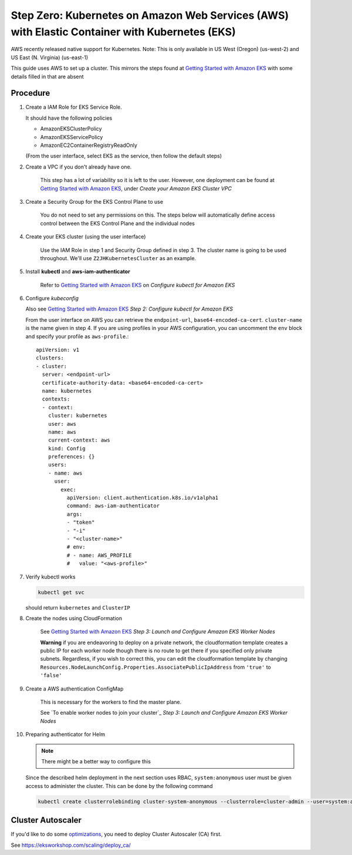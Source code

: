 .. _amazon-aws-eks:

Step Zero: Kubernetes on Amazon Web Services (AWS) with Elastic Container with Kubernetes (EKS)
-----------------------------------------------------------------------------------------------

AWS recently released native support for Kubernetes. Note: This is only available in US West (Oregon) (us-west-2) and
US East (N. Virginia) (us-east-1)

This guide uses AWS to set up a cluster. This mirrors the steps found at `Getting Started with Amazon EKS`_ with some details filled in that are absent

==========
Procedure
==========

1. Create a IAM Role for EKS Service Role.

   It should have the following policies

   * AmazonEKSClusterPolicy
   * AmazonEKSServicePolicy
   * AmazonEC2ContainerRegistryReadOnly
   
   (From the user interface, select EKS as the service, then follow the default steps) 
   
2. Create a VPC if you don't already have one.

    This step has a lot of variability so it is left to the user. However, one deployment can be found at `Getting Started with Amazon EKS`_, under *Create your Amazon EKS Cluster VPC*
   
3. Create a Security Group for the EKS Control Plane to use
    
    You do not need to set any permissions on this. The steps below will automatically define access control between the EKS Control Plane and the individual nodes

4. Create your EKS cluster (using the user interface)
 
    Use the IAM Role in step 1 and Security Group defined in step 3. The cluster name is going to be used throughout. We'll use ``Z2JHKubernetesCluster`` as an example.
    
5. Install **kubectl** and **aws-iam-authenticator**

    Refer to  `Getting Started with Amazon EKS`_ on *Configure kubectl for Amazon EKS*

6. Configure *kubeconfig*

   Also see `Getting Started with Amazon EKS`_ *Step 2: Configure kubectl for Amazon EKS*

   From the user interface on AWS you can retrieve the ``endpoint-url``, ``base64-encoded-ca-cert``. ``cluster-name`` is the name given in step 4. If you are using profiles in your AWS configuration, you can uncomment the ``env`` block and specify your profile as ``aws-profile``.::
    
     apiVersion: v1
     clusters:
     - cluster:
       server: <endpoint-url>
       certificate-authority-data: <base64-encoded-ca-cert>
       name: kubernetes
       contexts:
       - context:
	 cluster: kubernetes
	 user: aws
	 name: aws
	 current-context: aws
	 kind: Config
	 preferences: {}
	 users:
	 - name: aws
	   user:
	     exec:
	       apiVersion: client.authentication.k8s.io/v1alpha1
	       command: aws-iam-authenticator
	       args:
	       - "token"
	       - "-i"
	       - "<cluster-name>"
	       # env:
	       # - name: AWS_PROFILE
	       #   value: "<aws-profile>"


7. Verify kubectl works

   .. code-block:: bash

        kubectl get svc    

   should return ``kubernetes`` and ``ClusterIP``
    
8. Create the nodes using CloudFormation

    See `Getting Started with Amazon EKS`_ *Step 3: Launch and Configure Amazon EKS Worker Nodes*

    **Warning** if you are endeavoring to deploy on a private network, the cloudformation template creates a public IP for each worker node though there is no route to get there if you specified only private subnets. Regardless, if you wish to correct this, you can edit the cloudformation template by changing ``Resources.NodeLaunchConfig.Properties.AssociatePublicIpAddress`` from ``'true'`` to ``'false'``
    
9. Create a AWS authentication ConfigMap

    This is necessary for the workers to find the master plane.
  
    See `To enable worker nodes to join your cluster`_ *Step 3: Launch and Configure Amazon EKS Worker Nodes*

10. Preparing authenticator for Helm

    .. note::

      There might be a better way to configure this

    Since the described helm deployment in the next section uses RBAC, ``system:anonymous`` user must be given access to administer the cluster. This can be done by the following command

   .. code-block:: bash

      kubectl create clusterrolebinding cluster-system-anonymous --clusterrole=cluster-admin --user=system:anonymous

.. References

.. _Getting Started with Amazon EKS: https://docs.aws.amazon.com/eks/latest/userguide/getting-started.html

==================
Cluster Autoscaler
==================
If you'd like to do some `optimizations <https://zero-to-jupyterhub.readthedocs.io/en/latest/optimization.html?highlight=autoscaler#efficient-cluster-autoscaling>`_, you need to deploy Cluster Autoscaler (CA) first.

See https://eksworkshop.com/scaling/deploy_ca/

